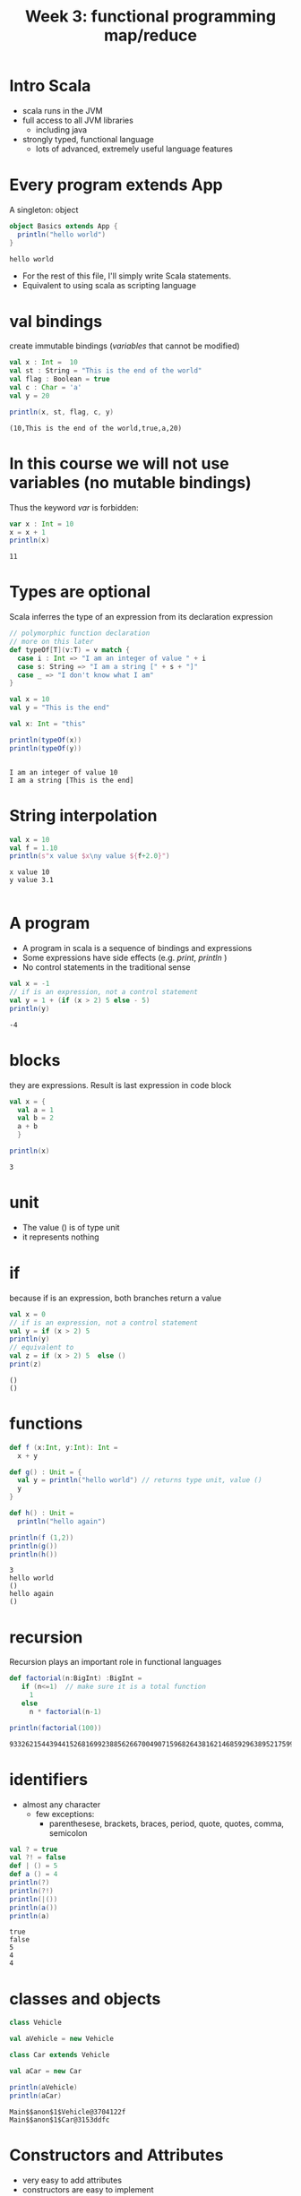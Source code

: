 #+STARTUP: overview
#+TITLE: Week 3:  functional programming map/reduce
# make by default the result of a block its standard output
#+PROPERTY: header-args         :results output
# i like to be pedantic
#+PROPERTY: header-args:C       :main no :flags -std=c99 -Wall --pedantic -Werror
#  use C+++ instead of C++ (L+ means add arguments to language L)
#+PROPERTY: header-args:C+++    :main no :flags -std=c++17 -Wall --pedantic -Werror
# specify the default database
# result:   guarantees the result is typeset as a table
# colnames: orgmode does not insert column names, force it to do it
#+PROPERTY: header-args:sqlite  :db /tmp/rip.db :colnames yes :results  table
# make sure that ^ and _ do not get interpreted, since they are commonly used
# in programming (specially _)
#+PROPERTY: header-args:sql   :engine postgresql  :cmdline -h localhost -p 54321  imdb :colnames yes :results  table
#+PROPERTY: header-args:python   :results output
#+PROPERTY: header-args:scala    :results output
#+OPTIONS: ^:nil
#
#
# Documentation: https://orgmode.org/manual/index.html#Top
#
# Types of results: https://orgmode.org/manual/Results-of-Evaluation.html#Results-of-Evaluation
#  :type  list, scalar,  verbatim, file, 
#  :format code, drawer, html, latex, link, graphics,  org, pp, raw
#  :exports code, both, results, none
#
# library of babel: maybe the answer is there:
#  https://orgmode.org/worg/library-of-babel.html

* Intro Scala

- scala runs in the JVM
- full access to all JVM libraries
  - including java
- strongly typed, functional language
  - lots of advanced, extremely useful language features


* Every  program extends App

A singleton: object


#+begin_src scala :exports both :results output
object Basics extends App {
  println("hello world")
}
#+end_src

#+RESULTS:
#+begin_example
hello world
#+end_example

- For the rest of this file, I'll simply write Scala statements.
- Equivalent to using scala as scripting language

* val bindings

create immutable bindings (/variables/ that cannot be modified)

#+begin_src scala :exports both 
val x : Int =  10
val st : String = "This is the end of the world"
val flag : Boolean = true
val c : Char = 'a'
val y = 20

println(x, st, flag, c, y)
#+end_src

#+RESULTS:
#+begin_example
(10,This is the end of the world,true,a,20)
#+end_example

* In this course *we will not use variables* (no mutable bindings)

Thus the keyword /var/ is forbidden:

#+begin_src scala :exports both
var x : Int = 10
x = x + 1
println(x)
#+end_src

#+RESULTS:
#+begin_example
11
#+end_example

* Types are optional

Scala inferres the type of an expression from its declaration expression

#+begin_src scala :exports both
// polymorphic function declaration
// more on this later
def typeOf[T](v:T) = v match {
  case i : Int => "I am an integer of value " + i
  case s: String => "I am a string [" + s + "]"
  case _ => "I don't know what I am" 
}

val x = 10
val y = "This is the end"

val x: Int = "this"

println(typeOf(x))
println(typeOf(y))


#+end_src

#+RESULTS:
#+begin_example
I am an integer of value 10
I am a string [This is the end]
#+end_example

* String interpolation

#+begin_src scala :exports both
val x = 10
val f = 1.10
println(s"x value $x\ny value ${f+2.0}")
#+end_src

#+RESULTS:
#+begin_example
x value 10
y value 3.1

#+end_example

* A program

- A program in scala is a sequence of bindings and expressions
- Some expressions have side effects (e.g. /print/, /println/ )
- No control statements in the traditional sense

#+begin_src scala :exports both
val x = -1
// if is an expression, not a control statement
val y = 1 + (if (x > 2) 5 else - 5)
println(y)
#+end_src

#+RESULTS:
#+begin_example
-4
#+end_example

* blocks

they are expressions. Result is last expression in code block

#+begin_src scala :exports both
val x = {
  val a = 1
  val b = 2
  a + b
  }

println(x)
#+end_src

#+RESULTS:
#+begin_example
3
#+end_example

* unit

- The value ()  is of type unit
- it represents nothing


* if

because if is an expression, both branches return a value

#+begin_src scala :exports both
val x = 0
// if is an expression, not a control statement
val y = if (x > 2) 5 
println(y)
// equivalent to 
val z = if (x > 2) 5  else ()
print(z)
#+end_src

#+RESULTS:
#+begin_example
()
()
#+end_example


* functions

#+begin_src scala :exports both
def f (x:Int, y:Int): Int =
  x + y

def g() : Unit = {
  val y = println("hello world") // returns type unit, value ()
  y
}

def h() : Unit =
  println("hello again")

println(f (1,2))
println(g())
println(h())
#+end_src

#+RESULTS:
#+begin_example
3
hello world
()
hello again
()
#+end_example

* recursion

Recursion plays an important role in functional languages

#+begin_src scala :exports both
def factorial(n:BigInt) :BigInt =
   if (n<=1)  // make sure it is a total function
     1
   else
     n * factorial(n-1)

println(factorial(100))

#+end_src

#+RESULTS:
#+begin_example
93326215443944152681699238856266700490715968264381621468592963895217599993229915608941463976156518286253697920827223758251185210916864000000000000000000000000
#+end_example

* identifiers

- almost any character
  -  few exceptions:
    - parenthesese, brackets, braces, period, quote, quotes, comma, semicolon

#+begin_src scala :exports both
val ? = true
val ?! = false
def | () = 5
def a () = 4
println(?)
println(?!)
println(|())
println(a())
println(a)
#+end_src

#+RESULTS:
#+begin_example
true
false
5
4
4
#+end_example


* classes and objects

#+begin_src scala :exports both
class Vehicle

val aVehicle = new Vehicle

class Car extends Vehicle

val aCar = new Car

println(aVehicle)
println(aCar)

#+end_src

#+RESULTS:
#+begin_example
Main$$anon$1$Vehicle@3704122f
Main$$anon$1$Car@3153ddfc
#+end_example

* Constructors and Attributes 

- very easy to add attributes 
- constructors are easy to implement
- objects with only val attributes are immutable
  - constructors set val attributes
- subclasses are of subtypes of their superclass

#+begin_src scala :exports both
class Vehicle(val weight:Int) {
  def move() = println(s"Vehicle of $weight kg is moving")
}
val aVehicle = new Vehicle (10)

class Car(wheels:Int, w:Int) extends Vehicle(w) {

  override def move() = {
    super.move()
    println(s"with $wheels wheels")
    }
}

val aCar = new Car(4, 1800)

aVehicle.move()
aCar.move()

val anotherVehicle: Vehicle = new Car(3, 700)
anotherVehicle.move()
#+end_src

#+RESULTS:
#+begin_example
Vehicle of 10 kg is moving
Vehicle of 1800 kg is moving
with 4 wheels
Vehicle of 700 kg is moving
with 3 wheels
#+end_example

* abstract classes and storage modifiers

- no need to provide implementations
- no need for public
- protected and private
     - same meaning as in java

#+begin_src scala :exports both
abstract class Vehicle(val weight:Int) {
  protected def move() 
}
// the following line would create an error
// val aVehicle = new Vehicle (10)

class Car(wheels:Int, w:Int) extends Vehicle(w) {

  private def print_me() = {
    println(s"Moving $weight kg. with $wheels wheels ")
  }

  override def move() = {
    // we cannot/should not  call move in superclass
    //    super.move()
    print_me()
  }
}

val aCar = new Car(4, 1800)
aCar.move()
#+end_src

#+RESULTS:
#+begin_example
Moving 1800 kg. with 4 wheels 
#+end_example

* traits (really mixins)

- Single class inheritance
- A class can use multiple traits 
- traits can have implementations

#+begin_src scala :exports both
trait Engine {
  def description() = s"engine: ${fuel()} of ${power()} hps."
  // no definition needed, but good idea to declare types
  def power(): Float  // virtual
  def fuel():String
}

abstract class Vehicle(val weight:Int) {
  protected def move() 
}
// the following line would create an error
// val aVehicle = new Vehicle (10)

class Car(wheels:Int, w:Int, engineFuel:String, engineHp: Float) extends Vehicle(w) with Engine {

  private def print_me() = {
    println(s"Moving $weight kg. with $wheels wheels ")
    println(s"   with engine: ${description()}")
  }

  override def move() = {
    // we cannot/should not  call move in superclass
    //    super.move()
    print_me()
  }
  def power() = engineHp
  def fuel() = engineFuel
}

val aCar = new Car(4, 1800, "Electric", 30)
aCar.move()
val gasCar = new Car(6, 2800, "Gasoline", 24)
gasCar.move()
#+end_src

#+RESULTS:
#+begin_example
Moving 1800 kg. with 4 wheels 
   with engine: engine: Electric of 30.0 hps.
Moving 2800 kg. with 6 wheels 
   with engine: engine: Gasoline of 24.0 hps.
#+end_example

* overloading

#+begin_src scala :exports both
class Vehicle(val weight:Int) {
  def >() = println(s"Vehicle of $weight kg is moving")
  def >(km:Int) = println(s"Vehicle of $weight kg is moving $km km")
}

val aV = new Vehicle(100)
aV.>(4)

aV > 10 // no need for . or parentheses if method only has one parameter

#+end_src

#+RESULTS:
#+begin_example
Vehicle of 100 kg is moving 4 km
Vehicle of 100 kg is moving 10 km
#+end_example

* everything in scala is an object

#+begin_src scala :exports both
println(3 + 2)
println(3.+(2))
println(3.getClass)
"abc".getClass.getMethods.take(5).map(println)
#+end_src

#+RESULTS:
#+begin_example
5
5
int
public boolean java.lang.String.equals(java.lang.Object)
public int java.lang.String.length()
public java.lang.String java.lang.String.toString()
public int java.lang.String.hashCode()
public void java.lang.String.getChars(int,int,char[],int)
#+end_example

* anonymous classes

- only useful when we want to create a singleton

#+begin_src scala :exports both

val point = new {
     val x = 1.0
     val y = 2.0
  }
println(point)
#+end_src

#+RESULTS:
#+begin_example
Main$$anon$1$$anon$2@1dfd5f51
#+end_example

* functions whose body has not been implemented yet

??? means "not implemented yet"

#+begin_src scala :exports both
def f(i:Int):Int = ???

def g(i:Int):Int =  i - 1

println(g(5))
// uncommenting next would generate an exception
// scala.NotImplementedError: an implementation is missing
//f(4)
#+end_src

#+RESULTS:

* functions with unit as a parameter

No need to pass parameter:

#+begin_src scala :exports both
def f():Int = 7

println(f)
#+end_src

#+RESULTS:
#+begin_example
7
#+end_example

subtle great feature:

#+begin_src scala
val f :Int = 7
#+end_src

is equivalent to:

#+begin_src scala
def f(): Int = 7
#+end_src

User of f does not need to know if *f* is a *function* or a *value*

* Apply method

- make *objects* behave *like functions*!!!
- can take any arguments
  - syntactic sugar for () operator 

#+begin_src scala :exports both
class C {
  def apply(x:Int): Int =  x + 1
}
val c = new C
// the following two lines are equivalent
println(c.apply(10))
println(c(10))

#+end_src

#+RESULTS:
#+begin_example
11
11
#+end_example

* case classes

- lightweight method to *create types*
  - similar to datatypes in sml
- like /records/ but *more powerful*
- creates method equal and hash
  - ability to compare objects based on attributes alone

#+begin_src scala :exports both
class PersonClass (firstname : String, lastName: String)

val kim = new PersonClass("Ji-soo", "Kim")
val kim2 = new PersonClass("Ji-soo", "Kim")
println(kim)
println(kim2)
println(kim==kim2)

case class Person(firstname : String, lastName: String)

def print(p:Person) = {
  match p of
  Person(fist, last) => println("firstname", first, "lastname", last)
  }

val joe = Person("Joe", "Smith")
val joe2 = Person("Joe", "Smith")

println(joe)
println(joe2)
println(joe==joe2)
#+end_src  

#+RESULTS:
#+begin_example
Main$$anon$1$PersonClass@4b1abd11
Main$$anon$1$PersonClass@3f36b447
false
Person(Joe,Smith)
Person(Joe,Smith)
true
#+end_example

* Exceptions

try/catch are

they are expressions

#+begin_src scala :exports both
println(
  try {
    val x = 1/0
  } catch  {
    case e: Exception => -42.0
  } finally {
    println("Some side effect. use with care")
  }
)
#+end_src

#+RESULTS:
#+begin_example
Some side effect. use with care
-42.0
#+end_example

* Generics

Ability to create classes and functions with parameters as types

#+begin_src scala :exports both
class Thing[T](att : T)  {
  def contents () : T = att
}

val a = new Thing[Int](5)
val b = new Thing[String]("abc")

println(a.contents)
println(a.getClass, a.contents.getClass)
println(b.getClass, b.contents.getClass)

// data structures in scala use generics
// and define apply method: List.apply(1,2,3,4)
val l : List[Float] = List(1,2,3,4)
println(l)
val sl : List[String] = List("this", "is", "the", "end")
println(sl)
#+end_src

#+RESULTS:
#+begin_example
5
(class Main$$anon$1$Thing,int)
(class Main$$anon$1$Thing,class java.lang.String)
List(1.0, 2.0, 3.0, 4.0)
List(this, is, the, end)
#+end_example

* Immutability

- Scala programmers (and our course) strive to use only *immutable objects*
- this means that the state of an object can never change
- typical mutation operations would return a new object
  - eg. list.reverse

This is python:

#+begin_src python :exports both
l = [1,2,3,4]
l.reverse()
print(l)
#+end_src

#+RESULTS:
#+begin_example
[4, 3, 2, 1]
#+end_example

This is scala:

#+begin_src scala :exports both
val l = List(1,2,3,4)
val r = l.reverse
println(l)
println(r)
#+end_src

#+RESULTS:
#+begin_example
List(1, 2, 3, 4)
List(4, 3, 2, 1)
#+end_example
